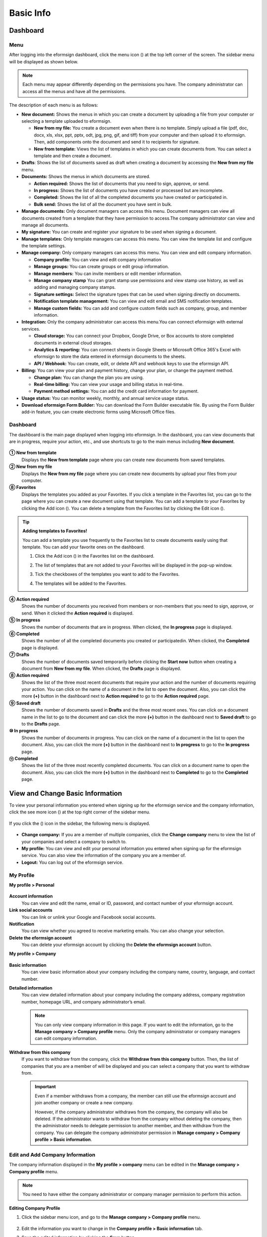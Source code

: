 Basic Info
=============

Dashboard
------------

Menu
~~~~~~~

After logging into the eformsign dashboard, click the menu
icon (|image1|) at the top left corner of the screen. The sidebar menu
will be displayed as shown below.

.. note::

   Each menu may appear differently depending on the permissions you
   have. The company administrator can access all the menus and have all
   the permissions.

.. figure:: resources/en-dashboard-side-menu.png
   :alt: eformsign Menus
   :width: 700px


The description of each menu is as follows:

-  **New document:** Shows the menus in which you can
   create a document by uploading a file from your computer or selecting
   a template uploaded to eformsign.

   -  **New from my file:** You create a document even when there is no
      template. Simply upload a file (pdf, doc, docx, xls, xlsx, ppt, pptx, odt, jpg, png, gif, and tiff) from your computer and then
      upload it to eformsign. Then, add components onto the document and
      send it to recipients for signature.

   -  **New from template:** Views the list of templates in which you
      can create documents from. You can select a template and then
      create a document.

-  **Drafts**: Shows the list of documents saved as draft when creating
   a document by accessing the **New from my file** menu.

-  **Documents:** Shows the menus in which documents are stored.

   -  **Action required:** Shows the list of documents
      that you need to sign, approve, or send.

   -  **In progress:** Shows the list of documents you have
      created or processed but are incomplete.

   -  **Completed:** Shows the list of all the completed
      documents you have created or participated in.

   -  **Bulk send:** Shows the list of all the document you have sent in bulk.

-  **Manage documents:** Only document managers can
   access this menu. Document managers can view all documents created
   from a template that they have permission to access.The company
   administrator can view and manage all documents.

-  **My signature:** You can create and register your
   signature to be used when signing a document.

-  **Manage templates:** Only template managers can
   access this menu. You can view the template list and configure the
   template settings.

-  **Manage company:** Only company managers can access
   this menu. You can view and edit company information.

   -  **Company profile:** You can view and edit company
      information

   -  **Manage groups:** You can create groups or edit
      group information.

   -  **Manage members:** You can invite members or edit
      member information.

   -  **Manage company stamp** You can grant stamp use permissions and view stamp use history, as well as adding and managing company stamps.

   -  **Signature settings:** Select the signature types that can be
      used when signing directly on documents.

   -  **Notification template management:** You can view and edit email and SMS notification
      templates.

   -  **Manage custom fields:** You can add and
      configure custom fields such as company, group, and member
      information.

-  **Integration:** Only the company administrator can
   access this menu.You can connect eformsign with external services.

   -  **Cloud storage:** You can connect your Dropbox,
      Google Drive, or Box accounts to store completed documents in
      external cloud storages.

   -  **Analytics & reporting:** You can connect
      sheets in Google Sheets or Microsoft Office 365's Excel with
      eformsign to store the data entered in eformsign documents to the
      sheets.

   -  **API / Webhook:** You can create, edit, or delete API
      and webhook keys to use the eformsign API.

-  **Billing:** You can view your plan and payment history, change your
   plan, or change the payment method.

   -  **Change plan:** You can change the plan you are using.

   -  **Real-time billing:** You can view your usage and billing status
      in real-time.

   -  **Payment method settings:** You can add the credit card
      information for payment.

-  **Usage status:** You can monitor weekly, monthly, and annual service
   usage status.

-  **Download eformsign Form Builder:** You can download the Form Builder executable file. By using the Form Builder
   add-in feature, you can create electronic forms using Microsoft Office files.

Dashboard
~~~~~~~~~~~

The dashboard is the main page displayed when logging into eformsign. In the dashboard, you can view documents that are in progress, require your action, etc., and use shortcuts to go to the main menus including **New document**.

.. figure:: resources/en-dashboard-main.png
   :alt: eformsign Dashboard Screen
   :width: 800px


**① New from template**
   Displays the **New from template** page where you can create new documents from saved templates.

**② New from my file**
   Displays the **New from my file** page where you can create new documents by upload your files from your computer.

**⑧ Favorites**
   Displays the templates you added as your Favorites. If you click a template in the Favorites list, you can go to the page where you can create a new document using that template. You can add a template to your Favorites by clicking the Add icon (|image2|). You can delete a template from the Favorites list by clicking the Edit icon (|image3|).

.. tip::

   **Adding templates to Favorites!**

   You can add a template you use frequently to the Favorites list to create documents easily using that template. You can add your favorite ones on the dashboard.

   1. Click the Add icon (|image4|) in the Favorites list on the dashboard.

   2. The list of templates that are not added to your Favorites will be displayed in the pop-up window.

   3. Tick the checkboxes of the templates you want to add to the Favorites.

      |image5|

   4. The templates will be added to the Favorites.

**④ Action required**
   Shows the number of documents you received from members or non-members that you need to sign, approve, or send. When it clicked the **Action required** is displayed.

**⑤ In progress**
   Shows the number of documents that are in progress. When clicked, the **In progress** page is displayed.

**⑥ Completed**
   Shows the number of all the completed documents you created or participatedin. When clicked, the **Completed** page is displayed.

**⑦ Drafts**
   Shows the number of documents saved temporarily before clicking the **Start now** button when creating a document from **New from my file**. When clicked, the **Drafts** page is displayed.

**⑧ Action required**
   Shows the list of the three most recent documents that require your action and the number of documents requiring your action. You can click on the name of a document in the list to open the document. Also, you can click the more **(+)** button in the dashboard next to **Action required** to go to the **Action required** page.

**⑨ Saved draft**
   Shows the number of documents saved in **Drafts** and the three most
   recent ones. You can click on a document name in the list to go to
   the document and can click the more **(+)** button in the dashboard next to **Saved draft** to go to the
   **Drafts** page.

**⑩ In progress**
   Shows the number of documents in progress. You can click on the name of a
   document in the list to open the document. Also, you can click the
   more **(+)** button in the dashboard next to **In progress** to go to the **In progress** page.

**⑪ Completed**
   Shows the list of the three most recently completed documents. You
   can click on a document name to open the document. Also, you can
   click the more **(+)** button in the dashboard next to **Completed** to go to the **Completed** page.

View and Change Basic Information
---------------------------------

To view your personal information you entered when signing up
for the eformsign service and the company information, click the see
more icon (|image6|) at the top right corner of the sidebar menu.

.. figure:: resources/en-dashboard-side-menu-icon.png
   :alt: Location of the Menu Icon for Accessing Personal and Company Info
   :width: 1500px


If you click the (|image7|) icon in the sidebar, the following menu is
displayed.

.. figure:: resources/en-dashboard-side-menu-icon-drop-down.png
   :alt: View and Edit My Profile
   :width: 1500px


-  **Change company:** If you are a member of multiple companies, click the **Change company** menu to view the list of your
   companies and select a company to switch to.

-  **My profile:** You can view and edit your personal information you entered when signing up for the eformsign service. You can also view the information of the company you are a member of.

-  **Logout:** You can log out of the eformsign service.

My Profile
~~~~~~~~~~

**My profile > Personal**

.. figure:: resources/en-myprofile-personal.png
   :alt: My Profile > Personal
   :width: 700px


**Account information**
   You can view and edit the name, email or ID, password, and contact number of your eformsign account.

**Link social accounts**
   You can link or unlink your Google and Facebook social accounts.

**Notification**
   You can view whether you agreed to receive marketing emails. You can also change your selection.

**Delete the eformsign account**
   You can delete your eformsign account by clicking the **Delete the eformsign account** button.

**My profile > Company**

.. figure:: resources/en-myprofile-company.png
   :alt: My Profile > Company
   :width: 700px


**Basic information**
   You can view basic information about your company including the
   company name, country, language, and contact number.

**Detailed information**
   You can view detailed information about your company including the
   company address, company registration number, homepage URL, and
   company administrator’s email.

   .. note::

      You can only view company information in this page. If you want to edit the information, go to the **Manage company > Company profile** menu. Only the company administrator or company managers can edit company information.

**Withdraw from this company**
   If you want to withdraw from the company, click the **Withdraw from this company** button. Then, the list of companies that you are a member of will be displayed and you can select a company that you want to withdraw from.

   .. important::

      Even if a member withdraws from a company, the member can still
      use the eformsign account and join another company or create a new
      company.

      However, if the company administrator withdraws from the company, the company will also be deleted. If the administrator wants to withdraw from the company without deleting the company, then the administrator needs to delegate permission to another member, and then withdraw from the company. You can delegate the company administrator permission in **Manage company > Company profile > Basic information**.

Edit and Add Company Information
~~~~~~~~~~~~~~~~~~~~~~~~~~~~~~~~

The company information displayed in the **My profile > company** menu can be edited in the **Manage company > Company profile** menu.

.. note::

   You need to have either the company administrator or company manager permission to perform this action.

.. figure:: resources/en-manage-company-profile.png
   :alt: Manage Company > Company profile
   :width: 700px


**Editing Company Profile**

1. Click the sidebar menu icon, and go to the **Manage company > Company profile** menu.

   .. figure:: resources/en-manage-company-profile-edit.png
      :alt: Company Profile
      :width: 700px


2. Edit the information you want to change in the **Company profile > Basic information** tab.

3. Save the edited information by clicking the **Save** button.

|image8|

.. _brand:

Company Brand
~~~~~~~~~~~~~

You can replace the eformsign logo and symbol with your company logo and symbol by registering them in the **Company profile >Company brand** tab.

.. note::

   **The difference between a logo and symbol**

   Both a logo and symbol are representative images of a company.
   Usually, a logo has a long horizontal format that includes its brand name and a symbol only has a square image.

   On eformsign, a 512 pixel X 128 pixel horizontal image size is recommended for logos, and a 120 pixel X 120 pixel square image size is recommended for symbols.

**Registering the Company Logo and Symbol**

.. figure:: resources/en-manage-company-brand.png
   :alt: Company Profile > Brand image
   :width: 700px

   Company Profile > Brand image

1. Click the sidebar menu icon, and go to the **Manage company > Company profile** menu.

2. Click the **Company brand** tab.

3. Click the image in the **Brand image > Logo** box.

4. Select and upload a logo image file from your PC.                                      

   -  Image size: A 512 pixel x 128 pixel image size recommended

   -  File size: Up to a maximum 300 KB

   -  File format: PNG, JPG, JPEG, and GIF

   .. figure:: resources/en-manage-company-brand-logo-popup.png
      :alt: Pop-up Screen for Image Upload
      :width: 650px


5. Apply your changes by clicking the **Save** button.

6. Check whether the new logo was applied to the dashboard.

   .. figure:: resources/en-manage-company-brand-logo-changed.png
      :alt: Dashboard with the Logo Changed
      :width: 700px


Permissions
-----------

Permissions can be granted to each member. In eformsign, there are many different permissions. The company admin has access to all.

-  **Company administrator**

   The company administrator is the representative of the company and has access to all menus. The company administrator can open, create, and manage all documents, as well as having the ability to transfer the company administrator role to another member.

-  **Company manager**

   Company managers have the ability to access the **Manage company** menu. Company managers can view and edit company, group, and member information and grant permissions to members as well as having the ability to edit messages in eformsign email and SMS notification templates.

-  **Template manager**

   Template managers have the permission to access the **Manage template** menu. Template managers can create new templates by using Form Builder or Web Form Designer, and can also edit, deploy, and delete templates.


-  **Document creator**

   Document creators can create documents from a template. You can grant this permission for each template. When the permission for a template is granted to a member, the member can create documents from that template in the **New from template** page.

   **Template editor**

   A template editor of a template can edit the template. You can grant this permission for each template.

-  **Document manager**

   Document managers can manage documents created from a template. If a member is assigned as a document manager of a template, then the member can open, delete, download (in PDF & CSV) documents created from that template in the **Manage documents** page.

Company Administrator
~~~~~~~~~~~~~~~~~~~~~~~

The user who created a company is the company administrator by default, and the company administrator is the super administrator having all the permissions to use the eformsign service.

The company administrator

-  Has access to all the menus.

-  Can create, edit, delete, and manage templates.

-  Can create, view, and manage all documents.

-  Can delegate its role to another member when the company administrator needs to be changed.

When the company administrator deletes her/his eformsign account, the
company is also be deleted. If the administrator wants to delete only
the account, then she/he can delegate the administrator permission to
another member, and then delete the account.

**Delegating the Company Administrator Permission**

.. note::

   You need to have the company administrator permission to perform this action.

1. Click the sidebar menu icon, and go to the **Manage company > Company profile** menu.

2. Click the **Edit** button in the **Detailed information** section, and then click the **Delegate role** button on the right side of the **Administrator** item.

   .. figure:: resources/en-manage-company-delegate-admin-role.png
      :alt: Delegate Company Administrator Role
      :width: 700px


3. Select a member to delegate the company administrator role in the **Delegate role** pop-up window.

   .. figure:: resources/en-manage-company-delegate-admin-role-popup.png
      :alt: Delegate Role Pop-up
      :width: 500px


4. Enter the password of the company administrator.

5. Click the **Save** button to save the changes.

Company Manager
~~~~~~~~~~~~~~~

Company managers can access the **Manage company** menu and can view, edit, and delete information regarding the company and
groups/members. The company administrator or company managers can grant the company manager permission to members.

**Granting the Company Manager Permission**

.. note::

   You need to have either the company administrator or template manager permission to perform this action.

1. Click the sidebar menu icon, and go to the **Manage company > Manage members** menu.

2. Select the member in the member list you want to grant the company manager permission.

3. Tick the **Manage company** checkbox in the Permission item displayed at the bottom of the Member info tab located to the right of the member list.

   .. figure:: resources/en-manage-company-member-permission.png
      :alt: Company Manager
      :width: 700px


4. Click the **Save** button.

Template Manager
~~~~~~~~~~~~~~~~~~~~~~~~~~~~~

Template managers can access the **Manage template** menu, and can create, edit, deploy, and delete templates.

The template manager who created a template is the template owner of
that template by default. However, if multiple template managers exist
in a company, a template manager may not necessarily be the template
owner of a template.

If the template manager is not the template owner, the template manager
can only view the template settings and duplicate the template.

**Granting the Template Manager Permission**

.. note::

   You need to have either the company administrator or template manager permission to perform this action.

1. Click the sidebar menu icon, and go to the **Manage company > Manage members** menu.

2. Select the member in the member list you want to grant the permission.

3. Tick the **Manage templates** checkbox in the Permission item displayed at the bottom of the Member info tab to the right of the member list.

   .. figure:: resources/en-manage-company-member-permission-template.png
      :alt: Template Manager Permission
      :width: 700px


4. Click the **Save** button.

Document Creator, Template Editor, and Document Manager
~~~~~~~~~~~~~~~~~~~~~~~~~~~~~~~~~~~~~~~~~~~~~~~~~~~~~~~~~~~~~~~~~~~~~~~~

A document creator can create documents from a template, template editor can edit documents from a template, and document manager can manage documents created from a template and its data.

A document creator for a template can create documents using that template in the **New document** page.

A template editor for a template can edit that template in the **Manage templates** page.

A document manager of a template can view, delete, and download documents created from that template in the **Manage documents** page.



**Granting Document Creator, Template Editor, and Document Manager Permissions**

.. note::

   You need to have either the company administrator or template manager permission to perform this action.

1. Click the sidebar menu icon, and go to the **Manage templates** menu.

2. Click the **Template settings** (|image9|) icon.

   .. figure:: resources/en-manage-template-settings-icon.png
      :alt: Template Settings Icon
      :width: 700px


3. Go to the **Set permissions** tab.

   .. figure:: resources/en-template-setting-set-permissions.png
      :alt: Template Settings > Set Permissions
      :width: 700px


4. Select the groups or members you want to grant permission for the document creator (called **Template usage** here), template editor (called **Template editing** here), and document manager (called **Document management** here). Note that you can only select members as template editors.

5. Click the **Save** button.

Manage Groups and Members
----------------------------

You can invite, delete, and edit members and create, add, and delete groups in the **Manage company** menu.


.. figure:: resources/en-side-menu-manage-group-members.png
   :alt: Manage Company > Manage Groups/Members
   :width: 700px


Manage Members
~~~~~~~~~~~~~~~~

You can invite members to your company or manage invited members in the **Manage members** menu.

.. figure:: resources/en-manage-members-page.png
   :alt: Manage Company > Manage Members
   :width: 700px


**① Active**
   You can view the list of active members in the company and their information.

**② Inactive**
   You can view the list of inactive members in the company and their information.

**③ Invited**
   You can view the list of members invited to the company and their information.

**④ Member list**
   You can view, edit, or delete the information of a member by selecting a member in the member list and then going to the Member
   info tab on the right.

**⑤ Member info**
   You can view the member information, change the member status, and grant permissions including Manage company and Manage templates to members.

**⑥ Field value settings**
   You can set the field values that are related to members.

**⑦ Transfer documents**
   If a member no longer uses the eformsign service, the documents of the member can be transferred to other members.

**⑧ Bulk-invite**
   You can invite multiple members at once.

⑨ Invite members
   You can invite members via email or ID.

⑩ Delete members
   When you click the **Trash** icon, a checkbox will be activated next to each member in the member list. Tick the members you want to delete and click the **Delete** button.

Manage Groups
~~~~~~~~~~~~~~~

You can create groups in the company and view, edit, or delete each group's information.

.. figure:: resources/en-manag-groups-page.png
   :alt: Manage Company > Manage Groups
   :width: 700px


**① Group information**
   When you select a group in the list, you can view the name and description of the group on the right side. You can also edit the group information in the Group information tab.

**② Member list**
   You can view the list of the members in the group and can add or remove members from the group.

**③ Field value settings**
   You can set the field values that are related to the group.

**④ Create a group**
   When you click the **Create a group** button, the **Create a group** pop-up window will be displayed. Create a group by entering the group name and description, and adding members by searching.

**⑤ Delete a group**
   When you click the **Trash** icon, a checkbox will be activated next to each group in the group list. Tick the groups you want to delete and click the **Delete** button.

My Signature
---------------

If you register your signature, initial, and stamp in the **My signature** menu, you can easily use them when signing documents.

**Registering Your Signature and Initial**

.. note::

   You can register your signature and initial in **browsers (PC and** **mobile)** **and apps (mobile).**

1. Click the sidebar menu icon, and go to the **My signature** menu.

   .. figure:: resources/en-side-menu-my-signature.png
      :alt: My Signature Page
      :width: 700px


   .. figure:: resources/en-my-signature-main.png
      :alt: My Signature Page
      :width: 700px


2. Click the **OK** button to add a new signature, initial, or stamp.

   .. figure:: resources/en-my-signature-register.png
      :alt: Register Signature
      :width: 500px


   -  **Draw**

      You can draw your signature on the screen.

   -  **Text**

      Type your name, and then select a signature style.

   -  **QR code**

      If you scan the QR code with your smartphone camera, you can access the sign pad page. Draw your signature on the sign pad.

   -  **Push notification**

      Select a mobile device you want to connect to and click the **Send** button. You can draw your signature using the eformsign app installed on the connected device.

3. Click the **OK** button to save the signature.

4. Click the **Edit** or **Delete** button to edit or delete the signature.

**Adding Your Stamp**

Some documents may require a seal or stamp rather than a signature or initial. You can apply a stamp/seal image to documents after adding the image in the eformsign service.

.. note::

   A stamp/seal image needs to be prepared.

   -  Image type: PNG, JPG

   -  File size: Maximum of 300 KB

1. Click the sidebar menu icon, and go to the **My signature** menu.

2. Click the **Register** button in the Stamp section to add a new stamp.

   .. figure:: resources/en-my-signature-register-stamp.png
      :alt: Register Stamp
      :width: 700px


3. Click the image area. A pop-up window will be displayed where you can upload an image from your PC. Select the image that you want to register.

   .. figure:: resources/en-my-signature-register-stamp-popup.png
      :alt: My signature > Register Stamp Pop-up
      :width: 700px


4. Click the **OK** button to save the stamp.

5. Click the **Edit** or **Delete** button to edit or delete the registered stamp.



.. _scanstamp:

**Life-sized stamp scanning**
~~~~~~~~~~~~~~~~~~~~~~~~~~~~~~~

.. note::

   To scan a stamp, you must have a stamp ready to scan and download and print out the **Scannable paper for stamps** from eformsign. 


- **Scanning a stamp on a PC**

++++++++++++++++++++++++++++++++++


1. Go to the **My signature**\  page -> click the **Register**\  button under **Stamp**\ -> click the **Scan stamp** tab on the pop-up displayed.

   .. figure:: resources/signature-stamp-scan-popup.png
      :alt: Register button
      :width: 300px

2. Download and print out **Scannable paper for stamps**\.

   .. figure:: resources/signature-stamp-scan-paper.png
      :alt: Scannable paper for stamps
      :width: 400px 

3. Apply the stamp in the center of the scan area in **Scannable paper for stamp**\.

4. Use the mobile device's camera app to recognize the QR code. Once recognized, the **Scan stamp**\  screen will be displayed.

5. In the **Scan stamp**\ screen, scan the scan area in which the stamp is applied.

6. Check whether the stamp is properly recognized and touch the **Send**\  button to add the stamp on eformsign.


- **Scanning a stamp on a mobile device**

++++++++++++++++++++++++++++++++++++++++++++++++

1. Go to the **My signature**\  age -> touch the **Register**\  button under **Stamp**\ -> touch the **Scan stamp** tab on the pop-up displayed.

   .. figure:: resources/signature-stamp-scan-popup-mobile.png
      :alt: Scan stamp pop-up
      :width: 300px

2. Download and print out **Scannable paper for stamps**\. 

3. Apply the stamp in the center of the scan area in **Scannable paper for stamp**\.

4. Touch the **Scan** button.

5. Allow camera access in the camera screen.

   .. figure:: resources/stamp-scan-mobile-camera.png
      :alt: Allow camera access
      :width: 300px


6. In the **Scan stamp**\   screen, scan the scan area in which the stamp is applied.


7. Check whether the stamp is properly recognized and touch the **OK**\  button to add the stamp on eformsign.



.. _caution_scanstamp:

**Precautions to take when scanning life-sized stamps**
~~~~~~~~~~~~~~~~~~~~~~~~~~~~~~~~~~~~~~~~~~~~~~~~~~~~~~~~

.. tip::

   **Depending on the device and environment, the stamp may have difficulties in being recognized. In this case, you can take a photo and upload it instead.**

   **Tip 1. If the Open with screen is displayed instead of the stamp scanning screen**
   
   In some Android devices, touching the **Scan**\  button may display the **Open with**\  screen (which allows you to select apps such as camera and gallery) instead of the stamp scanning screen. In this case, you can scan life-sized stamps by taking a photo and uploading it as follows.

   ① Select **Camera**\  in the **Open with**\  screen.

   ② In the camera screen, take a photo making sure that the stamp scanning area is clearly shown.

   ③ A stamp will be automatically recognized from the photo.

   **Tip 2. If it says that the stamp was not recognized**

   Stamps may not be recognized in the camera screen of some mobile browsers due to their low resolution. In this case, you can scan life-sized stamps by taking a photo and uploading it as follows.

   1. Open the mobile device's default camera app.
   2. Take a photo making sure that the stamp scanning area is clearly shown.
   3. Go back to the stamp screen.
   4. Touch the **Upload photo** button.
   5. Select the Gallery app (if needed).
   6. Select the photo you took.
   7. When you upload the photo, the stamp will be automatically recognized.


Manage company stamp
-----------------------



You can add and manage company stamps as well as grant stamp use permissions and view stamp use history in the **Manage company stamp** menu.

.. note::

   Only the company administrator and company managers have access to the Manage company stamp menu. 


**Company stamp tab**
~~~~~~~~~~~~~~~~~~~~~~

In this tab, you can add company stamps by uploading an image or scanning a real life-sized stamps as well as granting stamp use permission to members/groups. Once a company stamp is added, you can edit and delete it, and even view the history of all changes made to the stamp


.. figure:: resources/menu-company-stamp.png
   :alt: Manage company stamp screen
   :width: 700px


To add a company stamp, click the  **Add company stamp** button and upload an image or scan a stamp and also set the stamp name and give permission to groups and members to use the stamp.

.. figure:: resources/company-stamp-register.png
   :alt: Add company stamp pop up
   :width: 400px



- **Stamp name**: Enters the name of the stamp.

- **Description**: Enters the description of the stamp.

- **Stamp image**\: You can add a stamp image by uploading a stamp image using the **Upload image**\  button or the scanning a stamp using the **Scan stamp**\  button.

- **Permission to use**: You can grant permission to use stamp to all or specific members/groups.


You can see the history of updates and deletions, and modifications made to a stamp. The following shows the stamp history shown when you click the **History**\  button.

.. figure:: resources/company-stamp-register-history.png
   :alt: Stamp history screen
   :width: 700px


**Stamp history tab**
~~~~~~~~~~~~~~~~~~~~~~

In this tab, you can view the history of all the stamps used. You can view information including each of the stamps that were used, the members that used each stamp, the date each stamp was used, etc. You can also download the stamp history in CSV format.

.. figure:: resources/company-stamp-history.png
   :alt: Stamp history tab
   :width: 700px




.. |image1| image:: resources/menu_icon.png
.. |image2| image:: resources/favorites-add.PNG
.. |image3| image:: resources/favorites-edit.PNG
.. |image4| image:: resources/favorites-add.PNG
.. |image5| image:: resources/en-dashboard-add-favorites.png
   :width: 700px
.. |image6| image:: resources/menu-hamberger-icon.png
.. |image7| image:: resources/menu-hamberger-icon.png
.. |image8| image:: resources/en-manage-company-profile-edit2.png
   :width: 700px
.. |image9| image:: resources/config-icon.PNG
